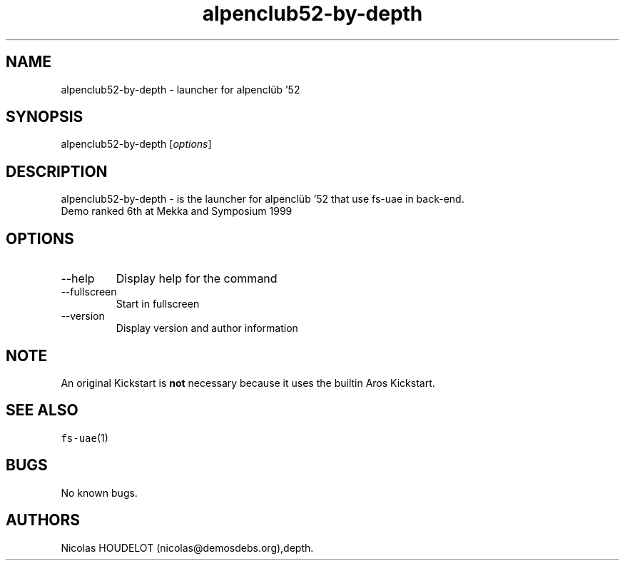 .\" Automatically generated by Pandoc 2.9.2.1
.\"
.TH "alpenclub52-by-depth" "6" "2014-12-21" "alpencl\[:u]b \[cq]52 User Manuals" ""
.hy
.SH NAME
.PP
alpenclub52-by-depth - launcher for alpencl\[:u]b \[cq]52
.SH SYNOPSIS
.PP
alpenclub52-by-depth [\f[I]options\f[R]]
.SH DESCRIPTION
.PP
alpenclub52-by-depth - is the launcher for alpencl\[:u]b \[cq]52 that
use fs-uae in back-end.
.PD 0
.P
.PD
Demo ranked 6th at Mekka and Symposium 1999
.SH OPTIONS
.TP
--help
Display help for the command
.TP
--fullscreen
Start in fullscreen
.TP
--version
Display version and author information
.SH NOTE
.PP
An original Kickstart is \f[B]not\f[R] necessary because it uses the
builtin Aros Kickstart.
.SH SEE ALSO
.PP
\f[C]fs-uae\f[R](1)
.SH BUGS
.PP
No known bugs.
.SH AUTHORS
Nicolas HOUDELOT (nicolas\[at]demosdebs.org),depth.
